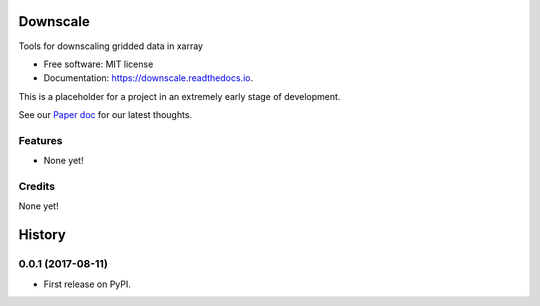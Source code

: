 =========
Downscale
=========


.. image:: https://img.shields.io/pypi/v/downscale.svg
        :target: https://pypi.python.org/pypi/downscale

.. image:: https://img.shields.io/travis/ClimateImpactLab/downscale.svg
        :target: https://travis-ci.org/ClimateImpactLab/downscale

.. image:: https://readthedocs.org/projects/downscale/badge/?version=latest
        :target: https://downscale.readthedocs.io/en/latest/?badge=latest
        :alt: Documentation Status

.. image:: https://pyup.io/repos/github/ClimateImpactLab/downscale/shield.svg
     :target: https://pyup.io/repos/github/ClimateImpactLab/downscale/
     :alt: Updates


Tools for downscaling gridded data in xarray


* Free software: MIT license
* Documentation: https://downscale.readthedocs.io.

This is a placeholder for a project in an extremely early stage of development.

See our `Paper doc <https://paper.dropbox.com/doc/Downscale-g33mdck7FPAd1iYHvBVHL>`_ for our latest thoughts.


Features
--------

* None yet!


Credits
---------

None yet!



=======
History
=======

0.0.1 (2017-08-11)
------------------

* First release on PyPI.


